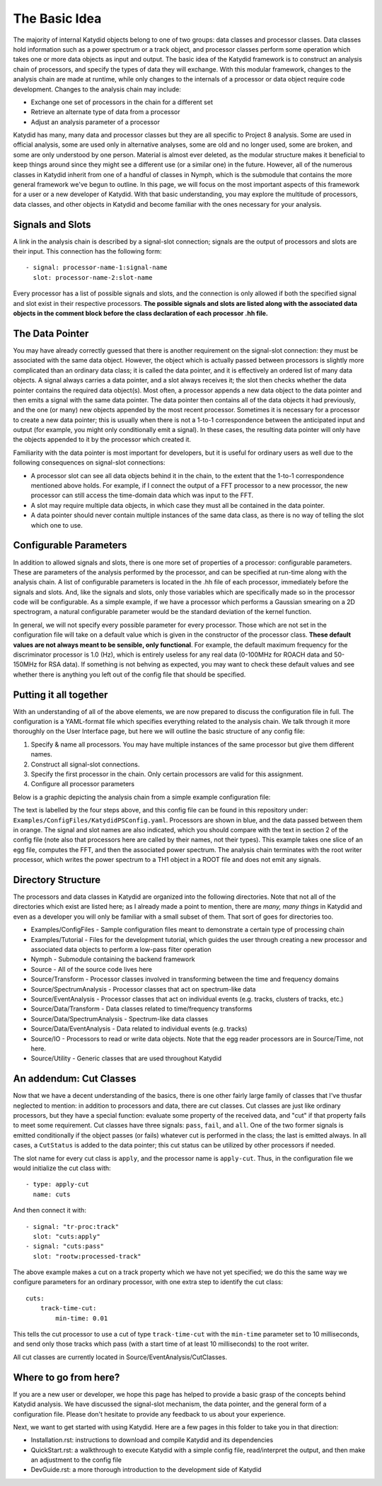 The Basic Idea
===============

The majority of internal Katydid objects belong to one of two groups: data classes and processor classes. Data classes hold information such as a power spectrum or a track object, and processor classes perform some operation which takes one or more data objects as input and output. The basic idea of the Katydid framework is to construct an analysis chain of processors, and specify the types of data they will exchange. With this modular framework, changes to the analysis chain are made at runtime, while only changes to the internals of a processor or data object require code development. Changes to the analysis chain may include:

- Exchange one set of processors in the chain for a different set
- Retrieve an alternate type of data from a processor
- Adjust an analysis parameter of a processor

Katydid has many, many data and processor classes but they are all specific to Project 8 analysis. Some are used in official analysis, some are used only in alternative analyses, some are old and no longer used, some are broken, and some are only understood by one person. Material is almost ever deleted, as the modular structure makes it beneficial to keep things around since they might see a different use (or a similar one) in the future. However, all of the numerous classes in Katydid inherit from one of a handful of classes in Nymph, which is the submodule that contains the more general framework we've begun to outline. In this page, we will focus on the most important aspects of this framework for a user or a new developer of Katydid. With that basic understanding, you may explore the multitude of processors, data classes, and other objects in Katydid and become familiar with the ones necessary for your analysis.

Signals and Slots
------------------

A link in the analysis chain is described by a signal-slot connection; signals are the output of processors and slots are their input. This connection has the following form::

  - signal: processor-name-1:signal-name
    slot: processor-name-2:slot-name

Every processor has a list of possible signals and slots, and the connection is only allowed if both the specified signal and slot exist in their respective processors. **The possible signals and slots are listed along with the associated data objects in the comment block before the class declaration of each processor .hh file.**

The Data Pointer
-----------------

You may have already correctly guessed that there is another requirement on the signal-slot connection: they must be associated with the same data object. However, the object which is actually passed between processors is slightly more complicated than an ordinary data class; it is called the data pointer, and it is effectively an ordered list of many data objects. A signal always carries a data pointer, and a slot always receives it; the slot then checks whether the data pointer contains the required data object(s). Most often, a processor appends a new data object to the data pointer and then emits a signal with the same data pointer. The data pointer then contains all of the data objects it had previously, and the one (or many) new objects appended by the most recent processor. Sometimes it is necessary for a processor to create a new data pointer; this is usually when there is not a 1-to-1 correspondence between the anticipated input and output (for example, you might only conditionally emit a signal). In these cases, the resulting data pointer will only have the objects appended to it by the processor which created it.

Familiarity with the data pointer is most important for developers, but it is useful for ordinary users as well due to the following consequences on signal-slot connections:

- A processor slot can see all data objects behind it in the chain, to the extent that the 1-to-1 correspondence mentioned above holds. For example, if I connect the output of a FFT processor to a new processor, the new processor can still access the time-domain data which was input to the FFT.
- A slot may require multiple data objects, in which case they must all be contained in the data pointer.
- A data pointer should never contain multiple instances of the same data class, as there is no way of telling the slot which one to use.

Configurable Parameters
------------------------

In addition to allowed signals and slots, there is one more set of properties of a processor: configurable parameters. These are parameters of the analysis performed by the processor, and can be specified at run-time along with the analysis chain. A list of configurable parameters is located in the .hh file of each processor, immediately before the signals and slots. And, like the signals and slots, only those variables which are specifically made so in the processor code will be configurable. As a simple example, if we have a processor which performs a Gaussian smearing on a 2D spectrogram, a natural configurable parameter would be the standard deviation of the kernel function.

In general, we will not specify every possible parameter for every processor. Those which are not set in the configuration file will take on a default value which is given in the constructor of the processor class. **These default values are not always meant to be sensible, only functional**. For example, the default maximum frequency for the discriminator processor is 1.0 (Hz), which is entirely useless for any real data (0-100MHz for ROACH data and 50-150MHz for RSA data). If something is not behving as expected, you may want to check these default values and see whether there is anything you left out of the config file that should be specified.

Putting it all together
------------------------

With an understanding of all of the above elements, we are now prepared to discuss the configuration file in full. The configuration is a YAML-format file which specifies everything related to the analysis chain. We talk through it more thoroughly on the User Interface page, but here we will outline the basic structure of any config file:

1. Specify & name all processors. You may have multiple instances of the same processor but give them different names.
2. Construct all signal-slot connections.
3. Specify the first processor in the chain. Only certain processors are valid for this assignment.
4. Configure all processor parameters

Below is a graphic depicting the analysis chain from a simple example configuration file:

.. image:: katydid-example.png
   :width: 600

The text is labelled by the four steps above, and this config file can be found in this repository under: ``Examples/ConfigFiles/KatydidPSConfig.yaml``. Processors are shown in blue, and the data passed between them in orange. The signal and slot names are also indicated, which you should compare with the text in section 2 of the config file (note also that processors here are called by their names, not their types). This example takes one slice of an egg file, computes the FFT, and then the associated power spectrum. The analysis chain terminates with the root writer processor, which writes the power spectrum to a TH1 object in a ROOT file and does not emit any signals.

Directory Structure
--------------------

The processors and data classes in Katydid are organized into the following directories. Note that not all of the directories which exist are listed here; as I already made a point to mention, there are *many, many things* in Katydid and even as a developer you will only be familiar with a small subset of them. That sort of goes for directories too.

* Examples/ConfigFiles - Sample configuration files meant to demonstrate a certain type of processing chain
* Examples/Tutorial - Files for the development tutorial, which guides the user through creating a new processor and associated data objects to perform a low-pass filter operation
* Nymph - Submodule containing the backend framework
* Source - All of the source code lives here
* Source/Transform - Processor classes involved in transforming between the time and frequency domains
* Source/SpectrumAnalysis - Processor classes that act on spectrum-like data
* Source/EventAnalysis - Processor classes that act on individual events (e.g. tracks, clusters of tracks, etc.)
* Source/Data/Transform - Data classes related to time/frequency transforms
* Source/Data/SpectrumAnalysis - Spectrum-like data classes
* Source/Data/EventAnalysis - Data related to individual events (e.g. tracks)
* Source/IO - Processors to read or write data objects. Note that the egg reader processors are in Source/Time, not here.
* Source/Utility - Generic classes that are used throughout Katydid

An addendum: Cut Classes
-------------------------

Now that we have a decent understanding of the basics, there is one other fairly large family of classes that I've thusfar neglected to mention: in addition to processors and data, there are cut classes. Cut classes are just like ordinary processors, but they have a special function: evaluate some property of the received data, and "cut" if that property fails to meet some requirement. Cut classes have three signals: ``pass``, ``fail``, and ``all``. One of the two former signals is emitted conditionally if the object passes (or fails) whatever cut is performed in the class; the last is emitted always. In all cases, a ``CutStatus`` is added to the data pointer; this cut status can be utilized by other processors if needed.

The slot name for every cut class is ``apply``, and the processor name is ``apply-cut``. Thus, in the configuration file we would initialize the cut class with::

  - type: apply-cut
    name: cuts

And then connect it with::

  - signal: "tr-proc:track"
    slot: "cuts:apply"
  - signal: "cuts:pass"
    slot: "rootw:processed-track"

The above example makes a cut on a track property which we have not yet specified; we do this the same way we configure parameters for an ordinary processor, with one extra step to identify the cut class::

  cuts:
      track-time-cut:
          min-time: 0.01

This tells the cut processor to use a cut of type ``track-time-cut`` with the ``min-time`` parameter set to 10 milliseconds, and send only those tracks which pass (with a start time of at least 10 milliseconds) to the root writer.

All cut classes are currently located in Source/EventAnalysis/CutClasses.

Where to go from here?
-----------------------

If you are a new user or developer, we hope this page has helped to provide a basic grasp of the concepts behind Katydid analysis. We have discussed the signal-slot mechanism, the data pointer, and the general form of a configuration file. Please don't hesitate to provide any feedback to us about your experience.

Next, we want to get started with using Katydid. Here are a few pages in this folder to take you in that direction:

- Installation.rst: instructions to download and compile Katydid and its dependencies
- QuickStart.rst: a walkthrough to execute Katydid with a simple config file, read/interpret the output, and then make an adjustment to the config file
- DevGuide.rst: a more thorough introduction to the development side of Katydid
